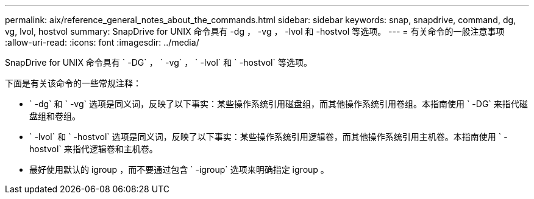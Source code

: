 ---
permalink: aix/reference_general_notes_about_the_commands.html 
sidebar: sidebar 
keywords: snap, snapdrive, command, dg, vg, lvol, hostvol 
summary: SnapDrive for UNIX 命令具有 -dg ， -vg ， -lvol 和 -hostvol 等选项。 
---
= 有关命令的一般注意事项
:allow-uri-read: 
:icons: font
:imagesdir: ../media/


[role="lead"]
SnapDrive for UNIX 命令具有 ` -DG` ， ` -vg` ， ` -lvol` 和 ` -hostvol` 等选项。

下面是有关该命令的一些常规注释：

* ` -dg` 和 ` -vg` 选项是同义词，反映了以下事实：某些操作系统引用磁盘组，而其他操作系统引用卷组。本指南使用 ` -DG` 来指代磁盘组和卷组。
* ` -lvol` 和 ` -hostvol` 选项是同义词，反映了以下事实：某些操作系统引用逻辑卷，而其他操作系统引用主机卷。本指南使用 ` -hostvol` 来指代逻辑卷和主机卷。
* 最好使用默认的 igroup ，而不要通过包含 ` -igroup` 选项来明确指定 igroup 。

